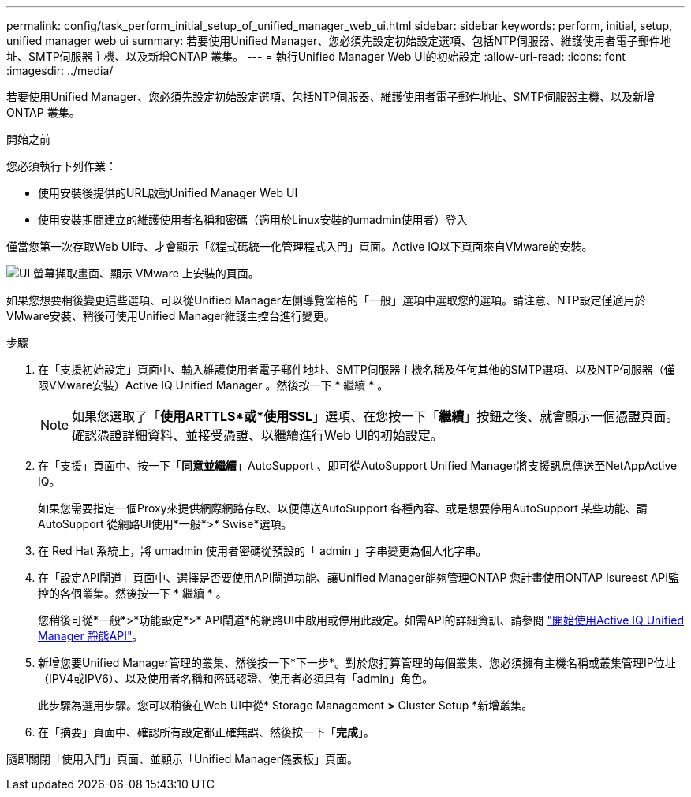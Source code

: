 ---
permalink: config/task_perform_initial_setup_of_unified_manager_web_ui.html 
sidebar: sidebar 
keywords: perform, initial, setup, unified manager web ui 
summary: 若要使用Unified Manager、您必須先設定初始設定選項、包括NTP伺服器、維護使用者電子郵件地址、SMTP伺服器主機、以及新增ONTAP 叢集。 
---
= 執行Unified Manager Web UI的初始設定
:allow-uri-read: 
:icons: font
:imagesdir: ../media/


[role="lead"]
若要使用Unified Manager、您必須先設定初始設定選項、包括NTP伺服器、維護使用者電子郵件地址、SMTP伺服器主機、以及新增ONTAP 叢集。

.開始之前
您必須執行下列作業：

* 使用安裝後提供的URL啟動Unified Manager Web UI
* 使用安裝期間建立的維護使用者名稱和密碼（適用於Linux安裝的umadmin使用者）登入


僅當您第一次存取Web UI時、才會顯示「《程式碼統一化管理程式入門」頁面。Active IQ以下頁面來自VMware的安裝。

image::../media/first_experience_wizard.JPG[UI 螢幕擷取畫面、顯示 VMware 上安裝的頁面。]

如果您想要稍後變更這些選項、可以從Unified Manager左側導覽窗格的「一般」選項中選取您的選項。請注意、NTP設定僅適用於VMware安裝、稍後可使用Unified Manager維護主控台進行變更。

.步驟
. 在「支援初始設定」頁面中、輸入維護使用者電子郵件地址、SMTP伺服器主機名稱及任何其他的SMTP選項、以及NTP伺服器（僅限VMware安裝）Active IQ Unified Manager 。然後按一下 * 繼續 * 。
+
[NOTE]
====
如果您選取了「*使用ARTTLS*或*使用SSL*」選項、在您按一下「*繼續*」按鈕之後、就會顯示一個憑證頁面。確認憑證詳細資料、並接受憑證、以繼續進行Web UI的初始設定。

====
. 在「支援」頁面中、按一下「*同意並繼續*」AutoSupport 、即可從AutoSupport Unified Manager將支援訊息傳送至NetAppActive IQ。
+
如果您需要指定一個Proxy來提供網際網路存取、以便傳送AutoSupport 各種內容、或是想要停用AutoSupport 某些功能、請AutoSupport 從網路UI使用*一般*>* Swise*選項。

. 在 Red Hat 系統上，將 umadmin 使用者密碼從預設的「 admin 」字串變更為個人化字串。
. 在「設定API閘道」頁面中、選擇是否要使用API閘道功能、讓Unified Manager能夠管理ONTAP 您計畫使用ONTAP Isureest API監控的各個叢集。然後按一下 * 繼續 * 。
+
您稍後可從*一般*>*功能設定*>* API閘道*的網路UI中啟用或停用此設定。如需API的詳細資訊、請參閱 link:../api-automation/concept_get_started_with_um_apis.html["開始使用Active IQ Unified Manager 靜態API"]。

. 新增您要Unified Manager管理的叢集、然後按一下*下一步*。對於您打算管理的每個叢集、您必須擁有主機名稱或叢集管理IP位址（IPV4或IPV6）、以及使用者名稱和密碼認證、使用者必須具有「admin」角色。
+
此步驟為選用步驟。您可以稍後在Web UI中從* Storage Management *>* Cluster Setup *新增叢集。

. 在「摘要」頁面中、確認所有設定都正確無誤、然後按一下「*完成*」。


隨即關閉「使用入門」頁面、並顯示「Unified Manager儀表板」頁面。
